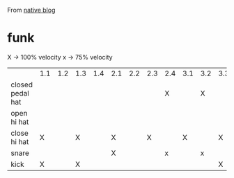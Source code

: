 From [[https://blog.native-instruments.com/drum-patterns/][native blog]]

* funk

X -> 100% velocity
x -> 75% velocity

|                   | 1.1 | 1.2 | 1.3 | 1.4 | 2.1 | 2.2 | 2.3 | 2.4 | 3.1 | 3.2 | 3.3 | 3.4 | 4.1 | 4.2 | 4.3 | 4.4 |
| closed pedal  hat |     |     |     |     |     |     |     | X   |     | X   |     |     |     |     |     |     |
| open hi hat       |     |     |     |     |     |     |     |     |     |     |     |     |     |     |   X |     |
| close hi hat      | X   |     | X   |     | X   |     |   X |     |   X |     | X   |     | X   |     |     |     |
| snare             |     |     |     |     | X   |     |     | x   |     | x   |     |     | X   |     |     |     |
| kick              | X   |     | X   |     |     |     |     |     |     |     | X   |     |     |     |     |     |

